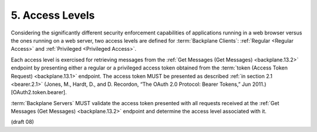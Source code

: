 .. _Access Levels:

5.  Access Levels
============================

Considering the significantly different security enforcement capabilities 
of applications running in a web browser versus the ones running on a web server, 
two access levels are defined for :term:`Backplane Clients`: 
:ref:`Regular <Regular Access>` and :ref:`Privileged <Privileged Access>`.

Each access level is exercised for retrieving messages 
from the :ref:`Get Messages (Get Messages) <backplane.13.2>` endpoint 
by presenting either a regular or a privileged access token 
obtained from the :term:`token (Access Token Request) <backplane.13.1>` endpoint. 
The access token MUST be presented as described 
:ref:`in section 2.1 <bearer.2.1>` 
(Jones, M., Hardt, D., and D. Recordon, “The OAuth 2.0 Protocol: Bearer Tokens,” Jun 2011.) 
[OAuth2.token.bearer].

:term:`Backplane Servers` MUST validate the access token presented 
with all requests received at the :ref:`Get Messages (Get Messages) <backplane.13.2>` endpoint 
and determine the access level associated with it. 

(draft 08)
